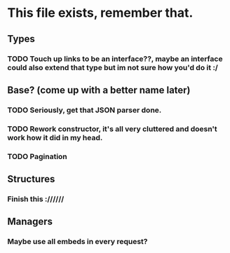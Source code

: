 * This file exists, remember that.

** Types
*** TODO Touch up links to be an interface??, maybe an interface could also extend that type but im not sure how you'd do it :/

** Base? (come up with a better name later)
*** TODO Seriously, get that JSON parser done.
*** TODO Rework constructor, it's all very cluttered and doesn't work how it did in my head.
*** TODO Pagination

** Structures
*** Finish this ://////

** Managers
*** Maybe use all embeds in every request?